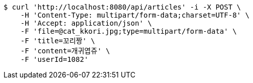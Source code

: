 [source,bash]
----
$ curl 'http://localhost:8080/api/articles' -i -X POST \
    -H 'Content-Type: multipart/form-data;charset=UTF-8' \
    -H 'Accept: application/json' \
    -F 'file=@cat_kkori.jpg;type=multipart/form-data' \
    -F 'title=꼬리짱' \
    -F 'content=개귀엽쥬' \
    -F 'userId=1082'
----